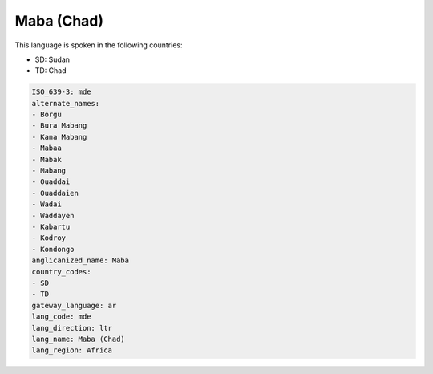 .. _mde:

Maba (Chad)
===========

This language is spoken in the following countries:

* SD: Sudan
* TD: Chad

.. code-block:: yaml

    ISO_639-3: mde
    alternate_names:
    - Borgu
    - Bura Mabang
    - Kana Mabang
    - Mabaa
    - Mabak
    - Mabang
    - Ouaddai
    - Ouaddaien
    - Wadai
    - Waddayen
    - Kabartu
    - Kodroy
    - Kondongo
    anglicanized_name: Maba
    country_codes:
    - SD
    - TD
    gateway_language: ar
    lang_code: mde
    lang_direction: ltr
    lang_name: Maba (Chad)
    lang_region: Africa
    
